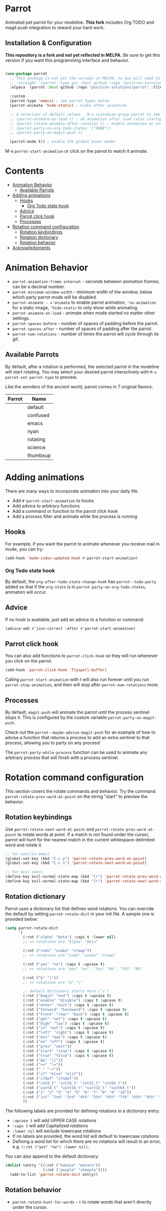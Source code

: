 * Parrot [[file:https://cultofthepartyparrot.com/parrots/parrot.gif]]

   Animated pet parrot for your modeline.  *This fork* includes Org
   TODO and magit push integration to reward your hard work.

   [[file:parrot_in_action.gif]]

** Installation & Configuration

   *This repository is a fork and not yet reflected in MELPA.* Be sure to get
   this version if you want this programming interface and behavior.

   #+begin_src emacs-lisp

     (use-package parrot
       ;; This package is not yet the version in MELPA, so you will need to explicitly specify it.
       ;; :straight '(parrot :type git :host github :repo "positron-solutions/parrot")
       :elpaca  (parrot :host github :repo "positron-solutions/parrot" :files (:defaults "img"))

       :custom
       (parrot-type 'emacs) ; see parrot types below
       (parrot-animate 'hide-static) ; hides after animation

       ;; A selection of default values.  M-x customize-group parrot to see full list of options
       ;; (parrot-animate-on-load t) ; do animation after load (also startup)
       ;; (parrot-rotate-animate-after-rotation t) ; enable animation on included rotation commands
       ;; (parrot-party-on-org-todo-states '("DONE"))
       ;; (parrot-party-on-magit-push t)

       (parrot-mode t)) ; enable the global minor mode!

   #+end_src

   M-x =parrot-start-animation= or click on the parrot to watch it animate.

* Contents
:PROPERTIES:
:TOC:      :include siblings :ignore this
:END:
:CONTENTS:
- [[#animation-behavior][Animation Behavior]]
  - [[#available-parrots][Available Parrots]]
- [[#adding-animations][Adding animations]]
  - [[#hooks][Hooks]]
    - [[#org-todo-state-hook][Org Todo state hook]]
  - [[#advice][Advice]]
  - [[#parrot-click-hook][Parrot click hook]]
  - [[#processes][Processes]]
- [[#rotation-command-configuration][Rotation command configuration]]
  - [[#rotation-keybindings][Rotation keybindings]]
  - [[#rotation-dictionary][Rotation dictionary]]
  - [[#rotation-behavior][Rotation behavior]]
- [[#acknowledgments][Acknowledgments]]
:END:

* Animation Behavior

  - =parrot-animation-frame-interval= - seconds between animation frames; can
    be a decimal number.
  - =parrot-minimum-window-width= - minimum width of the window, below which
    party parrot mode will be disabled.
  - =parrot-animate - ='animate= to enable parrot animation, ='no-animation=
    for a static image, ='hide-static= to only show while animating.
  - =parrot-animate-on-load= - animate when mode started no matter other
    settings.
  - =parrot-spaces-before= - number of spaces of padding before the parrot.
  - =parrot-spaces-after= - number of spaces of padding after the parrot.
  - =parrot-num-rotations= - number of times the parrot will cycle through its
    gif.

** Available Parrots

 By default, after a rotation is performed, the selected parrot in the modeline
 will start rotating. You may select your desired parrot interactively with
 =M-x parrot-set-parrot-type= to preview.

 Like the wonders of the ancient world, parrot comes in 7 original flavors:
 | Parrot                                   | Name     |
 |------------------------------------------+----------|
 | [[file:https://i.imgur.com/53YCmpd.gif]] | default  |
 | [[file:https://i.imgur.com/svleFy1.gif]] | confused |
 | [[file:https://i.imgur.com/DSExpFD.gif]] | emacs    |
 | [[file:https://i.imgur.com/xpUahDq.gif]] | nyan     |
 | [[file:https://i.imgur.com/BnSpEwK.gif]] | rotating |
 | [[file:https://i.imgur.com/fMf23JR.gif]] | science  |
 | [[file:https://i.imgur.com/WmXn4wz.gif]] | thumbsup |

* Adding animations

  There are many ways to incorporate animation into your daily life.

  - Add =#'parrot-start-animation= to hooks
  - Add advice to arbitrary functions
  - Add a command or function to the parrot click hook
  - Add a process filter and animate while the process is running

** Hooks

   For example, if you want the parrot to animate whenever you receive mail in
   mu4e, you can try:

   #+begin_src emacs-lisp
     (add-hook 'mu4e-index-updated-hook #'parrot-start-animation)
   #+end_src

*** Org Todo state hook

   By default, the =org-after-todo-state-change-hook= has =parrot--todo-party=
   added so that if the =org-state= is in =parrot-party-on-org-todo-states=,
   animation will occur.

** Advice

   If no hook is available, just add an advice to a function or command:

   #+begin_src emacs-lisp
     (advice-add #'jinx-correct :after #'parrot-start-animation)
   #+end_src

** Parrot click hook

   You can also add functions to =parrot-click-hook= so they will run whenever
   you click on the parrot.

   #+begin_src emacs-lisp
   (add-hook 'parrot-click-hook 'flyspell-buffer)
   #+end_src

   Calling =parrot-start-animation= with t will also run forever until you run
   =parrot-stop-animation=, and then will stop after =parrot-num-rotations=
   more.

** Processes

   By default, =magit-push= will animate the parrot until the process sentinel
   stops it.  This is configured by the custom variable
   =parrot-party-on-magit-push=.

   Check out the =parrot--maybe-advise-magit-push= for an example of how to
   advise a function that returns a process to add an extra sentinel to that
   process, allowing you to party on any process!

   The =parrot-party-while-process= function can be used to animate any
   arbitrary process that will finish with a process sentinel.

* Rotation command configuration

  This section covers the rotate commands and behavior. Try the command
  =parrot-rotate-prev-word-at-point= on the string "start" to preview the
  behavior.

** Rotation keybindings

  Use =parrot-rotate-next-word-at-point= and =parrot-rotate-prev-word-at-point=
  to rotate words at point. If a match is not found under the cursor, parrot
  will hunt for the nearest match in the current whitespace-delimited word and
  rotate it.

  #+begin_src emacs-lisp
    ;; for vanilla emacs
    (global-set-key (kbd "C-c p") 'parrot-rotate-prev-word-at-point)
    (global-set-key (kbd "C-c n") 'parrot-rotate-next-word-at-point)

    ;; for evil users
    (define-key evil-normal-state-map (kbd "[r") 'parrot-rotate-prev-word-at-point)
    (define-key evil-normal-state-map (kbd "]r") 'parrot-rotate-next-word-at-point)
  #+end_src

** Rotation dictionary

   Parrot uses a dictionary list that defines word rotations. You can override the
   default by setting =parrot-rotate-dict= in your init file. A sample one is
   provided below:

   #+begin_src emacs-lisp
     (setq parrot-rotate-dict
           '(
             (:rot ("alpha" "beta") :caps t :lower nil)
             ;; => rotations are "Alpha" "Beta"

             (:rot ("snek" "snake" "stawp"))
             ;; => rotations are "snek" "snake" "stawp"

             (:rot ("yes" "no") :caps t :upcase t)
             ;; => rotations are "yes" "no", "Yes" "No", "YES" "NO"

             (:rot ("&" "|"))
             ;; => rotations are "&" "|"

             ;; default dictionary starts here ('v')
             (:rot ("begin" "end") :caps t :upcase t)
             (:rot ("enable" "disable") :caps t :upcase t)
             (:rot ("enter" "exit") :caps t :upcase t)
             (:rot ("forward" "backward") :caps t :upcase t)
             (:rot ("front" "rear" "back") :caps t :upcase t)
             (:rot ("get" "set") :caps t :upcase t)
             (:rot ("high" "low") :caps t :upcase t)
             (:rot ("in" "out") :caps t :upcase t)
             (:rot ("left" "right") :caps t :upcase t)
             (:rot ("min" "max") :caps t :upcase t)
             (:rot ("on" "off") :caps t :upcase t)
             (:rot ("prev" "next"))
             (:rot ("start" "stop") :caps t :upcase t)
             (:rot ("true" "false") :caps t :upcase t)
             (:rot ("&&" "||"))
             (:rot ("==" "!="))
             (:rot ("." "->"))
             (:rot ("if" "else" "elif"))
             (:rot ("ifdef" "ifndef"))
             (:rot ("int8_t" "int16_t" "int32_t" "int64_t"))
             (:rot ("uint8_t" "uint16_t" "uint32_t" "uint64_t"))
             (:rot ("1" "2" "3" "4" "5" "6" "7" "8" "9" "10"))
             (:rot ("1st" "2nd" "3rd" "4th" "5th" "6th" "7th" "8th" "9th" "10th"))
             ))
   #+end_src

   The following labels are provided for defining rotations in a dictionary entry:
   - =:upcase t= will add UPPER CASE rotations
   - =:caps t= will add Capitalized rotations
   - =:lower nil= will exclude lowercase rotations
   - If no labels are provided, the word list will default to lowercase rotations
   - Defining a word list for which there are no rotations will result in an error, e.g. =(:rot ("yes" "no") :lower nil)=.

   You can also append to the default dictionary:
   #+begin_src emacs-lisp
   (dolist (entry '((:rot ("hakuna" "matata"))
                    (:rot ("peeple" "sheeple"))))
     (add-to-list 'parrot-rotate-dict entry))
   #+end_src

** Rotation behavior
   - =parrot-rotate-hunt-for-words= - =t= to rotate words that aren't directly under the cursor.
   - =parrot-rotate-jump-to-word-after-hunt= - =t= to jump to the word rotated if it isn't under the cursor.
   - =parrot-rotate-animate-after-rotation= - =t= to animate the party parrot after rotating a word.
   - =parrot-rotate-highlight-after-rotation= - =t= to highlight a word after rotating.
   - =parrot-rotate-start-char-invalid-regexp= - regexp used to determine if parrot shouldn't start a rotation.
   - =parrot-rotate-start-bound-regexp= - regexp used to find the start bound to search for rotations.
   - =parrot-rotate-end-bound-regexp= - regexp used to find the end bound to search for rotations.
* Acknowledgments

  [[https://github.com/dp12][d12]] wrote the [[https://github.com/dp12/parrot][original version]] of this package.  I decided to fork it mainly
  for independence.  As d12 credits many, so do I credit d12 and many for
  enabling this package to reach its current form.

  All parrots including the gifs in this README (with the exception of emacs
  parrot) were taken from [[https://github.com/jmhobbs][@jmhobbs]] [[https://github.com/jmhobbs/cultofthepartyparrot.com][Cult of the Party Parrot site]]. Thanks to
  [[https://github.com/mermop][@mermop]] (default), [[https://github.com/kyprifog][@kyprifog]] (confused), [[https://github.com/shiruken][@shiruken]] (science), [[https://github.com/vaicine][@vaicine]] (nyan),
  [[https://github.com/youngcba3][@youngcba3]] (rotating), [[https://github.com/zeftilldeath][@zeftilldeath]] (thumbsup parrot) for their respective
  parrots, and of course [[https://github.com/jmhobbs][@jmhobbs]] for compiling them.

  Thanks to [[https://github.com/francoislg][@francoislg]] for [[https://github.com/francoislg/PPaaS][Party Parrot as a Service]], with which d12 created the
  emacs parrot.

  Thanks to Aaron Hawley, from whom d12 borrowed a good deal of their rotation
  code. You can see his rotate text implementation on [[https://www.emacswiki.org/emacs/RotateText][emacswiki]].

  Thanks to [[https://github.com/rejeep][@rejeep]] for ecukes, an excellent Cucumber-like testing framework.

  Thanks to [[https://github.com/DamienCassou][@DamienCassou]] for his detailed and thoughtful code review comments.

  A special thanks to [[https://github.com/TeMPOraL][@TeMPOral]], without which parrot wouldn't be possible. d12
  heavily modified the source code of nyan-mode to create parrot spawn. All
  credit goes to him for paving the way to new heights of mode-line
  distraction.

[[file:parrot3cat.png]]

# Local Variables:
# before-save-hook: (lambda () (when (require 'org-make-toc nil t) (org-make-toc)))
# org-make-toc-link-type-fn: org-make-toc--link-entry-github
# End:
